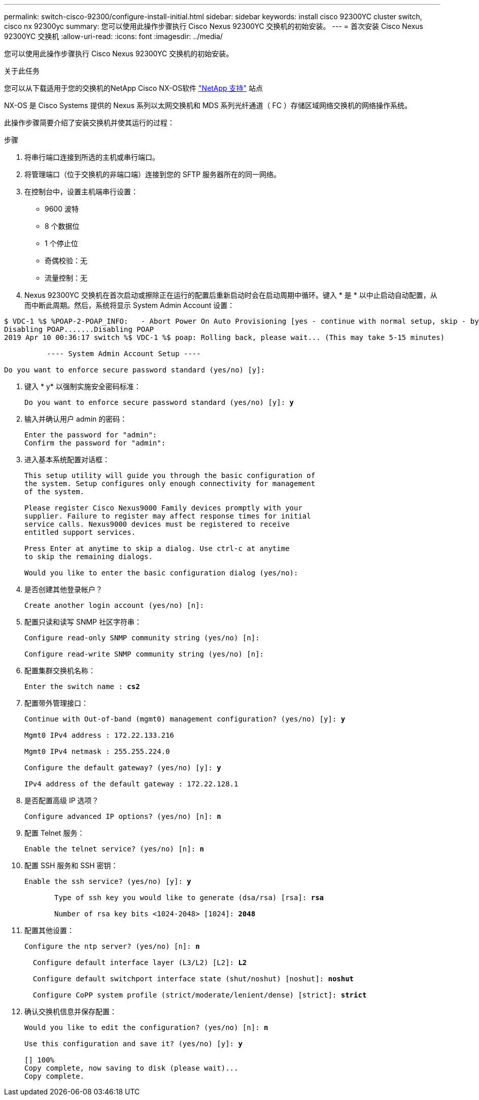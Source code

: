 ---
permalink: switch-cisco-92300/configure-install-initial.html 
sidebar: sidebar 
keywords: install cisco 92300YC cluster switch, cisco nx 92300yc 
summary: 您可以使用此操作步骤执行 Cisco Nexus 92300YC 交换机的初始安装。 
---
= 首次安装 Cisco Nexus 92300YC 交换机
:allow-uri-read: 
:icons: font
:imagesdir: ../media/


[role="lead"]
您可以使用此操作步骤执行 Cisco Nexus 92300YC 交换机的初始安装。

.关于此任务
您可以从下载适用于您的交换机的NetApp Cisco NX-OS软件 http://mysupport.netapp.com/["NetApp 支持"^] 站点

NX-OS 是 Cisco Systems 提供的 Nexus 系列以太网交换机和 MDS 系列光纤通道（ FC ）存储区域网络交换机的网络操作系统。

此操作步骤简要介绍了安装交换机并使其运行的过程：

.步骤
. 将串行端口连接到所选的主机或串行端口。
. 将管理端口（位于交换机的非端口端）连接到您的 SFTP 服务器所在的同一网络。
. 在控制台中，设置主机端串行设置：
+
** 9600 波特
** 8 个数据位
** 1 个停止位
** 奇偶校验：无
** 流量控制：无


. Nexus 92300YC 交换机在首次启动或擦除正在运行的配置后重新启动时会在启动周期中循环。键入 * 是 * 以中止启动自动配置，从而中断此周期。然后，系统将显示 System Admin Account 设置：


[listing]
----
$ VDC-1 %$ %POAP-2-POAP_INFO:   - Abort Power On Auto Provisioning [yes - continue with normal setup, skip - bypass password and basic configuration, no - continue with Power On Auto Provisioning] (yes/skip/no)[no]: *y*
Disabling POAP.......Disabling POAP
2019 Apr 10 00:36:17 switch %$ VDC-1 %$ poap: Rolling back, please wait... (This may take 5-15 minutes)

          ---- System Admin Account Setup ----

Do you want to enforce secure password standard (yes/no) [y]:
----
. 键入 * y* 以强制实施安全密码标准：
+
[listing, subs="+quotes"]
----
Do you want to enforce secure password standard (yes/no) [y]: *y*
----
. 输入并确认用户 admin 的密码：
+
[listing]
----
Enter the password for "admin":
Confirm the password for "admin":
----
. 进入基本系统配置对话框：
+
[listing]
----
This setup utility will guide you through the basic configuration of
the system. Setup configures only enough connectivity for management
of the system.

Please register Cisco Nexus9000 Family devices promptly with your
supplier. Failure to register may affect response times for initial
service calls. Nexus9000 devices must be registered to receive
entitled support services.

Press Enter at anytime to skip a dialog. Use ctrl-c at anytime
to skip the remaining dialogs.

Would you like to enter the basic configuration dialog (yes/no):
----
. 是否创建其他登录帐户？
+
[listing]
----
Create another login account (yes/no) [n]:
----
. 配置只读和读写 SNMP 社区字符串：
+
[listing]
----
Configure read-only SNMP community string (yes/no) [n]:

Configure read-write SNMP community string (yes/no) [n]:
----
. 配置集群交换机名称：
+
[listing, subs="+quotes"]
----
Enter the switch name : *cs2*
----
. 配置带外管理接口：
+
[listing, subs="+quotes"]
----
Continue with Out-of-band (mgmt0) management configuration? (yes/no) [y]: *y*

Mgmt0 IPv4 address : 172.22.133.216

Mgmt0 IPv4 netmask : 255.255.224.0

Configure the default gateway? (yes/no) [y]: *y*

IPv4 address of the default gateway : 172.22.128.1
----
. 是否配置高级 IP 选项？
+
[listing, subs="+quotes"]
----
Configure advanced IP options? (yes/no) [n]: *n*
----
. 配置 Telnet 服务：
+
[listing, subs="+quotes"]
----
Enable the telnet service? (yes/no) [n]: *n*
----
. 配置 SSH 服务和 SSH 密钥：
+
[listing, subs="+quotes"]
----
Enable the ssh service? (yes/no) [y]: *y*

       Type of ssh key you would like to generate (dsa/rsa) [rsa]: *rsa*

       Number of rsa key bits <1024-2048> [1024]: *2048*
----
. 配置其他设置：
+
[listing, subs="+quotes"]
----
Configure the ntp server? (yes/no) [n]: *n*

  Configure default interface layer (L3/L2) [L2]: *L2*

  Configure default switchport interface state (shut/noshut) [noshut]: *noshut*

  Configure CoPP system profile (strict/moderate/lenient/dense) [strict]: *strict*
----
. 确认交换机信息并保存配置：
+
[listing, subs="+quotes"]
----
Would you like to edit the configuration? (yes/no) [n]: *n*

Use this configuration and save it? (yes/no) [y]: *y*

[########################################] 100%
Copy complete, now saving to disk (please wait)...
Copy complete.
----


